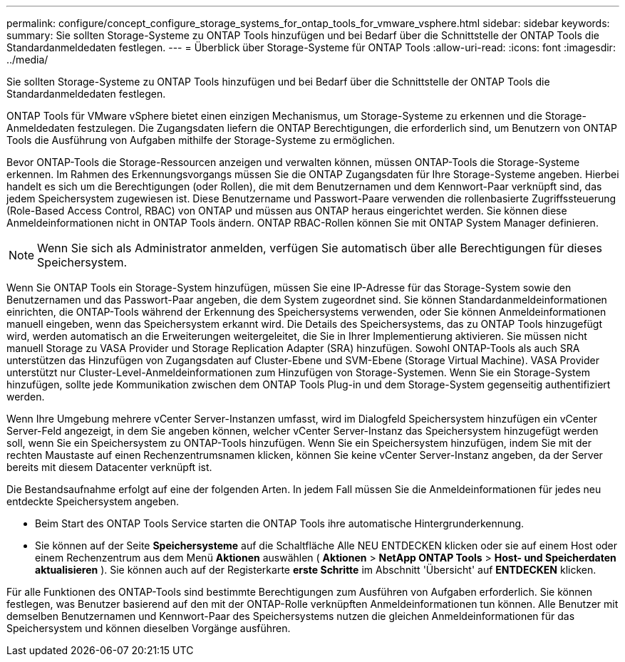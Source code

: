 ---
permalink: configure/concept_configure_storage_systems_for_ontap_tools_for_vmware_vsphere.html 
sidebar: sidebar 
keywords:  
summary: Sie sollten Storage-Systeme zu ONTAP Tools hinzufügen und bei Bedarf über die Schnittstelle der ONTAP Tools die Standardanmeldedaten festlegen. 
---
= Überblick über Storage-Systeme für ONTAP Tools
:allow-uri-read: 
:icons: font
:imagesdir: ../media/


[role="lead"]
Sie sollten Storage-Systeme zu ONTAP Tools hinzufügen und bei Bedarf über die Schnittstelle der ONTAP Tools die Standardanmeldedaten festlegen.

ONTAP Tools für VMware vSphere bietet einen einzigen Mechanismus, um Storage-Systeme zu erkennen und die Storage-Anmeldedaten festzulegen. Die Zugangsdaten liefern die ONTAP Berechtigungen, die erforderlich sind, um Benutzern von ONTAP Tools die Ausführung von Aufgaben mithilfe der Storage-Systeme zu ermöglichen.

Bevor ONTAP-Tools die Storage-Ressourcen anzeigen und verwalten können, müssen ONTAP-Tools die Storage-Systeme erkennen. Im Rahmen des Erkennungsvorgangs müssen Sie die ONTAP Zugangsdaten für Ihre Storage-Systeme angeben. Hierbei handelt es sich um die Berechtigungen (oder Rollen), die mit dem Benutzernamen und dem Kennwort-Paar verknüpft sind, das jedem Speichersystem zugewiesen ist. Diese Benutzername und Passwort-Paare verwenden die rollenbasierte Zugriffssteuerung (Role-Based Access Control, RBAC) von ONTAP und müssen aus ONTAP heraus eingerichtet werden. Sie können diese Anmeldeinformationen nicht in ONTAP Tools ändern. ONTAP RBAC-Rollen können Sie mit ONTAP System Manager definieren.


NOTE: Wenn Sie sich als Administrator anmelden, verfügen Sie automatisch über alle Berechtigungen für dieses Speichersystem.

Wenn Sie ONTAP Tools ein Storage-System hinzufügen, müssen Sie eine IP-Adresse für das Storage-System sowie den Benutzernamen und das Passwort-Paar angeben, die dem System zugeordnet sind. Sie können Standardanmeldeinformationen einrichten, die ONTAP-Tools während der Erkennung des Speichersystems verwenden, oder Sie können Anmeldeinformationen manuell eingeben, wenn das Speichersystem erkannt wird. Die Details des Speichersystems, das zu ONTAP Tools hinzugefügt wird, werden automatisch an die Erweiterungen weitergeleitet, die Sie in Ihrer Implementierung aktivieren. Sie müssen nicht manuell Storage zu VASA Provider und Storage Replication Adapter (SRA) hinzufügen. Sowohl ONTAP-Tools als auch SRA unterstützen das Hinzufügen von Zugangsdaten auf Cluster-Ebene und SVM-Ebene (Storage Virtual Machine). VASA Provider unterstützt nur Cluster-Level-Anmeldeinformationen zum Hinzufügen von Storage-Systemen. Wenn Sie ein Storage-System hinzufügen, sollte jede Kommunikation zwischen dem ONTAP Tools Plug-in und dem Storage-System gegenseitig authentifiziert werden.

Wenn Ihre Umgebung mehrere vCenter Server-Instanzen umfasst, wird im Dialogfeld Speichersystem hinzufügen ein vCenter Server-Feld angezeigt, in dem Sie angeben können, welcher vCenter Server-Instanz das Speichersystem hinzugefügt werden soll, wenn Sie ein Speichersystem zu ONTAP-Tools hinzufügen. Wenn Sie ein Speichersystem hinzufügen, indem Sie mit der rechten Maustaste auf einen Rechenzentrumsnamen klicken, können Sie keine vCenter Server-Instanz angeben, da der Server bereits mit diesem Datacenter verknüpft ist.

Die Bestandsaufnahme erfolgt auf eine der folgenden Arten. In jedem Fall müssen Sie die Anmeldeinformationen für jedes neu entdeckte Speichersystem angeben.

* Beim Start des ONTAP Tools Service starten die ONTAP Tools ihre automatische Hintergrunderkennung.
* Sie können auf der Seite *Speichersysteme* auf die Schaltfläche Alle NEU ENTDECKEN klicken oder sie auf einem Host oder einem Rechenzentrum aus dem Menü *Aktionen* auswählen ( *Aktionen* > *NetApp ONTAP Tools* > *Host- und Speicherdaten aktualisieren* ). Sie können auch auf der Registerkarte *erste Schritte* im Abschnitt 'Übersicht' auf *ENTDECKEN* klicken.


Für alle Funktionen des ONTAP-Tools sind bestimmte Berechtigungen zum Ausführen von Aufgaben erforderlich. Sie können festlegen, was Benutzer basierend auf den mit der ONTAP-Rolle verknüpften Anmeldeinformationen tun können. Alle Benutzer mit demselben Benutzernamen und Kennwort-Paar des Speichersystems nutzen die gleichen Anmeldeinformationen für das Speichersystem und können dieselben Vorgänge ausführen.
